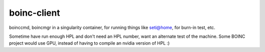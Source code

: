 boinc-client
************


boinccmd, boincmgr in a singularity container, for running things like seti@home, for burn-in test, etc.

Sometime have run enough HPL and don't need an HPL number, want an alternate test of the machine.
Some BOINC project would use GPU, instead of having to compile an nvidia version of HPL :)


